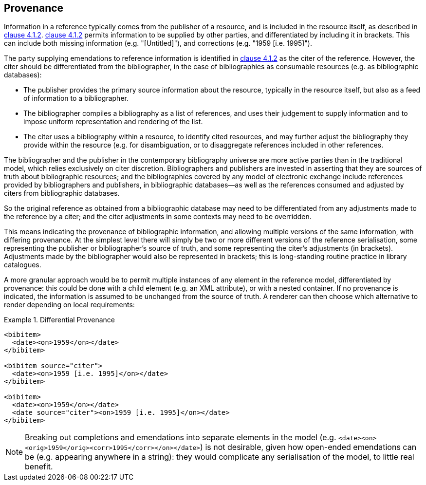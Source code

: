 
[[provenance]]
== Provenance

Information in a reference typically comes from the publisher of a resource, and
is included in the resource itself, as described in <<iso690,clause 4.1.2>>.
<<iso690,clause 4.1.2>> permits information to be supplied by other parties, and
differentiated by including it in brackets. This can include both missing
information (e.g. "[Untitled]"), and corrections (e.g. "1959 [i.e. 1995]").

The party supplying emendations to reference information is identified in
<<iso690,clause 4.1.2>>
as the citer of the reference. However, the citer should be differentiated from
the bibliographer,  in the case of bibliographies as consumable resources (e.g.
as bibliographic databases):

* The publisher provides the primary source information about the resource,
typically in the resource itself, but also as a feed of information to a
bibliographer.
* The bibliographer compiles a bibliography as a list of references, and uses
their judgement to supply information and to impose uniform representation and
rendering of the list.
* The citer uses a bibliography within a resource, to identify cited resources,
and may further adjust the bibliography they provide within the resource (e.g.
for disambiguation, or to disaggregate references included in other references.

The bibliographer and the publisher in the contemporary bibliography universe
are more active parties than in the traditional model, which relies exclusively
on citer discretion. Bibliographers
and publishers are invested in asserting that they are sources of truth about
bibliographic
resources; and the bibliographies covered by any model of electronic exchange
include references
provided by bibliographers and publishers, in bibliographic databases—as well as
the references consumed and adjusted by citers from bibliographic databases.

So the original reference as obtained from a bibliographic database may need to
be differentiated
from any adjustments made to the reference by a citer; and the citer adjustments
in some contexts may need to be overridden.

This means indicating the provenance of bibliographic information, and allowing
multiple versions
of the same information, with differing provenance. At the simplest level there
will simply be
two or more different versions of the reference serialisation, some representing
the publisher or
bibliographer's source of truth, and some representing the citer's adjustments
(in brackets).
Adjustments made by the bibliographer would also be represented in brackets;
this is long-standing routine practice in library catalogues.

A more granular approach would be to permit multiple instances of any element in
the reference
model, differentiated by provenance: this could be done with a child element
(e.g. an XML attribute),
or with a nested container. If no provenance is indicated, the information is
assumed to be
unchanged from the source of truth. A renderer can then choose which alternative
to render depending on local requirements:

.Differential Provenance
====
[source,xml]
--
<bibitem>
  <date><on>1959</on></date>
</bibitem>

<bibitem source="citer">
  <date><on>1959 [i.e. 1995]</on></date>
</bibitem>

<bibitem>
  <date><on>1959</on></date>
  <date source="citer"><on>1959 [i.e. 1995]</on></date>
</bibitem>
--
====

NOTE: Breaking out completions and emendations into separate elements in the model
(e.g. `<date><on><orig>1959</orig><corr>1995</corr></on></date>`)
is not desirable,
given how open-ended emendations can be (e.g. appearing anywhere in a string):
they would complicate
any serialisation of the model, to little real benefit.

